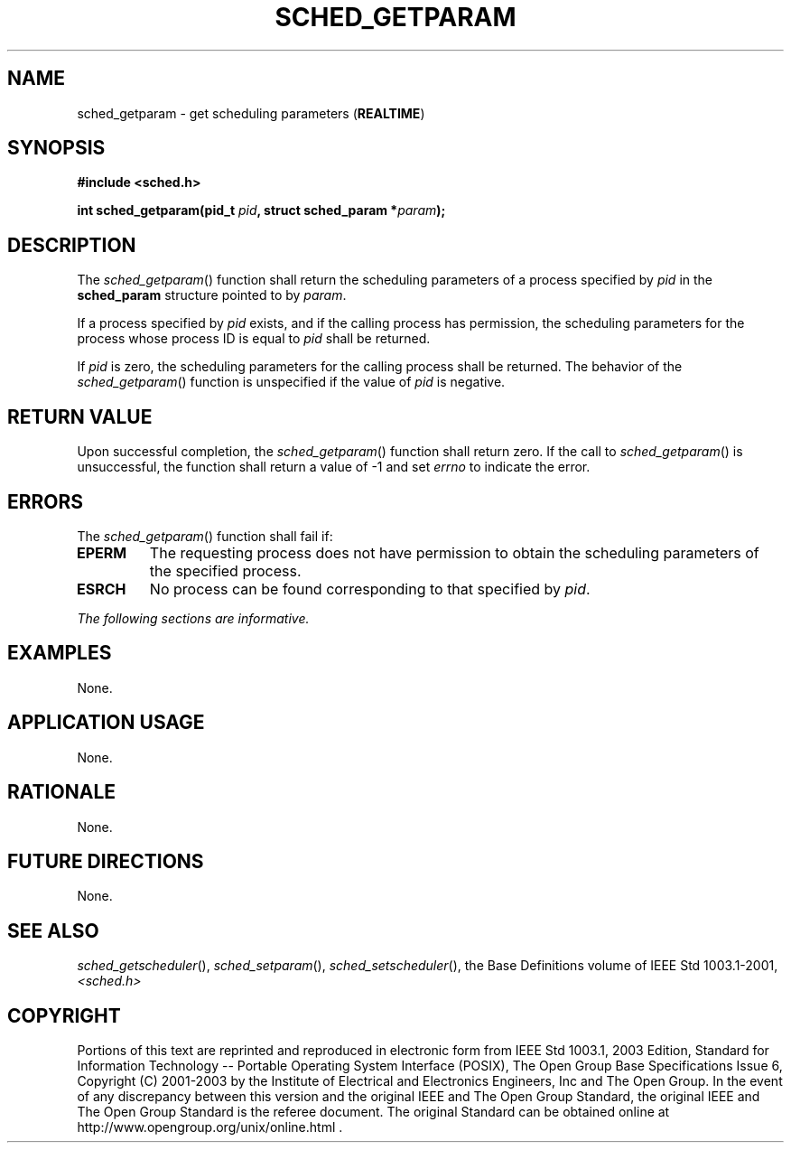 .\" Copyright (c) 2001-2003 The Open Group, All Rights Reserved 
.TH "SCHED_GETPARAM" 3 2003 "IEEE/The Open Group" "POSIX Programmer's Manual"
.\" sched_getparam 
.SH NAME
sched_getparam \- get scheduling parameters (\fBREALTIME\fP)
.SH SYNOPSIS
.LP
\fB#include <sched.h>
.br
.sp
int sched_getparam(pid_t\fP \fIpid\fP\fB, struct sched_param *\fP\fIparam\fP\fB);
\fP
\fB
.br
\fP
.SH DESCRIPTION
.LP
The \fIsched_getparam\fP() function shall return the scheduling parameters
of a process specified by \fIpid\fP in the
\fBsched_param\fP structure pointed to by \fIparam\fP.
.LP
If a process specified by \fIpid\fP exists, and if the calling process
has permission, the scheduling parameters for the
process whose process ID is equal to \fIpid\fP shall be returned.
.LP
If \fIpid\fP is zero, the scheduling parameters for the calling process
shall be returned. The behavior of the
\fIsched_getparam\fP() function is unspecified if the value of \fIpid\fP
is negative.
.SH RETURN VALUE
.LP
Upon successful completion, the \fIsched_getparam\fP() function shall
return zero. If the call to \fIsched_getparam\fP() is
unsuccessful, the function shall return a value of -1 and set \fIerrno\fP
to indicate the error.
.SH ERRORS
.LP
The \fIsched_getparam\fP() function shall fail if:
.TP 7
.B EPERM
The requesting process does not have permission to obtain the scheduling
parameters of the specified process.
.TP 7
.B ESRCH
No process can be found corresponding to that specified by \fIpid\fP.
.sp
.LP
\fIThe following sections are informative.\fP
.SH EXAMPLES
.LP
None.
.SH APPLICATION USAGE
.LP
None.
.SH RATIONALE
.LP
None.
.SH FUTURE DIRECTIONS
.LP
None.
.SH SEE ALSO
.LP
\fIsched_getscheduler\fP(), \fIsched_setparam\fP(),
\fIsched_setscheduler\fP(), the Base Definitions volume of IEEE\ Std\ 1003.1-2001,
\fI<sched.h>\fP
.SH COPYRIGHT
Portions of this text are reprinted and reproduced in electronic form
from IEEE Std 1003.1, 2003 Edition, Standard for Information Technology
-- Portable Operating System Interface (POSIX), The Open Group Base
Specifications Issue 6, Copyright (C) 2001-2003 by the Institute of
Electrical and Electronics Engineers, Inc and The Open Group. In the
event of any discrepancy between this version and the original IEEE and
The Open Group Standard, the original IEEE and The Open Group Standard
is the referee document. The original Standard can be obtained online at
http://www.opengroup.org/unix/online.html .
